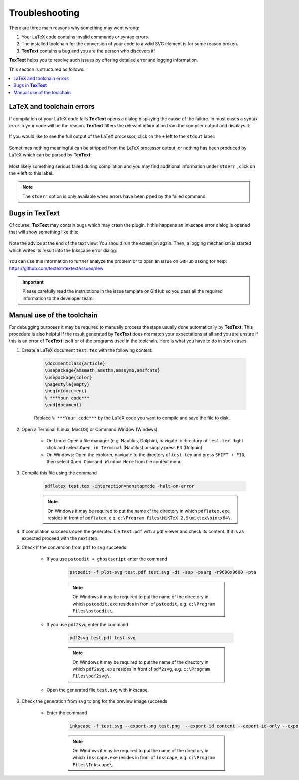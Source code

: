 .. |TexText| replace:: **TexText**

.. role:: bash(code)
   :language: bash
   :class: highlight

.. role:: latex(code)
   :language: latex
   :class: highlight

.. _troubleshooting:

Troubleshooting
---------------

There are three main reasons why something may went wrong:

1. Your LaTeX code contains invalid commands or syntax errors.

2. The installed toolchain for the conversion of your code to a valid SVG element
   is for some reason broken.

3. |TexText| contains a bug and you are the person who discovers it!

|TexText| helps you to resolve such issues by offering detailed error and logging information.

This section is structured as follows:

.. contents:: :local:

.. _trouble_latex:

LaTeX and toolchain errors
~~~~~~~~~~~~~~~~~~~~~~~~~~

If compilation of your LaTeX code fails |TexText| opens a dialog displaying the
cause of the failure. In most cases a syntax error in your code will be the reason.
|TexText| filters the relevant information from the compiler output and displays
it:

.. figure:: ../images/textext-error-dialog-simple.png
   :scale: 50 %
   :alt: Simple error dialog

If you would like to see the full output of the LaTeX processor, click on the ``+``
left to the ``stdout`` label:

.. figure:: ../images/textext-error-dialog-stdout.png
   :scale: 50 %
   :alt: Error dialog with stdout

Sometimes nothing meaningful can be stripped from the LaTeX processor output, or
nothing has been produced by LaTeX which can be parsed by |TexText|:

.. figure:: ../images/textext-error-dialog-empty.png
   :scale: 50 %
   :alt: empty error dialog

Most likely something serious failed during compilation and you may find additional
information under ``stderr`` , click on the ``+`` left to this label:

.. figure:: ../images/textext-error-dialog-stderr.png
   :scale: 50 %
   :alt: Error dialog with stderr

.. note::

   The ``stderr`` option is only available when errors have been piped by the
   failed command.

.. _trouble_bugs:

Bugs in |TexText|
~~~~~~~~~~~~~~~~~

Of course, |TexText| may contain bugs which may crash the plugin. If this happens
an Inkscape error dialog is opened that will show something like this:

.. figure:: ../images/textext-error-dialog-python-error-1.png
    :scale: 50 %
    :alt: Error dialog after failed execution

Note the advice at the end of the text view: You should run the extension again.
Then, a logging mechanism is started which writes its result into the Inkscape
error dialog:

.. figure:: ../images/textext-error-dialog-python-error-2.png
    :scale: 50 %
    :alt: Error dialog after failed execution, second run

You can use this information to further analyze the problem or to
open an issue on GitHub asking for help: https://github.com/textext/textext/issues/new

.. important::
    Please carefully read the instructions in the issue template on GitHub so you
    pass all the required information to the developer team.

.. _trouble_manual_compile:

Manual use of the toolchain
~~~~~~~~~~~~~~~~~~~~~~~~~~~

For debugging purposes it may be required to manually process the steps usually done automatically
by |TexText|. This procedure is also helpful if the result generated by |TexText| does not match
your expectations at all and you are unsure if this is an error of |TexText| itself or of the
programs used in the toolchain. Here is what you have to do in such cases:

1. Create a LaTeX document ``test.tex`` with the following content:

    .. code-block:: latex

        \documentclass{article}
        \usepackage{amsmath,amsthm,amssymb,amsfonts}
        \usepackage{color}
        \pagestyle{empty}
        \begin{document}
        % ***Your code***
        \end{document}

    Replace ``% ***Your code***`` by the LaTeX code you want to compile and save the file to disk.

2. Open a Terminal (Linux, MacOS) or Command Window (Windows)

    - On Linux: Open a file manager (e.g. Nautilus, Dolphin), navigate to
      directory of ``test.tex``. Right click and select ``Open in Terminal`` (Nautilus)
      or simply press ``F4`` (Dolphin).

    - On Windows: Open the explorer, navigate to the directory of ``test.tex`` and press
      ``SHIFT + F10``, then select ``Open Command Window Here`` from the context menu.


3. Compile this file using the command

    .. code-block:: bash

        pdflatex test.tex -interaction=nonstopmode -halt-on-error

    .. note::

        On Windows it may be required to put the name of the directory in which ``pdflatex.exe``
        resides in front of ``pdflatex``, e.g. ``c:\Program Files\MiKTeX 2.9\miktex\bin\x64\``.

4. If compilation succeeds open the generated file ``test.pdf`` with a pdf viewer and
   check its content. If it is as expected proceed with the next step.

5. Check if the conversion from ``pdf`` to ``svg`` succeeds:

    - If you use ``pstoedit + ghostscript`` enter the command

        .. code-block:: bash

            pstoedit -f plot-svg test.pdf test.svg -dt -ssp -psarg -r9600x9600 -pta

        .. note::

            On Windows it may be required to put the name of the directory in which ``pstoedit.exe``
            resides in front of ``pstoedit``, e.g. ``c:\Program Files\pstoedit\``.

    - If you use ``pdf2svg`` enter the command

        .. code-block:: bash

            pdf2svg test.pdf test.svg

        .. note::

            On Windows it may be required to put the name of the directory in which ``pdf2svg.exe``
            resides in front of ``pdf2svg``, e.g. ``c:\Program Files\pdf2svg\``.

    - Open the generated file ``test.svg`` with Inkscape.

6. Check the generation from ``svg`` to ``png`` for the preview image succeeds

    - Enter the command

        .. code-block:: bash

            inkscape -f test.svg --export-png test.png  --export-id content --export-id-only --export-dpi=200

        .. note::

            On Windows it may be required to put the name of the directory in which ``inkscape.exe``
            resides in front of ``inkscape``, e.g. ``c:\Program Files\Inkscape\``.
